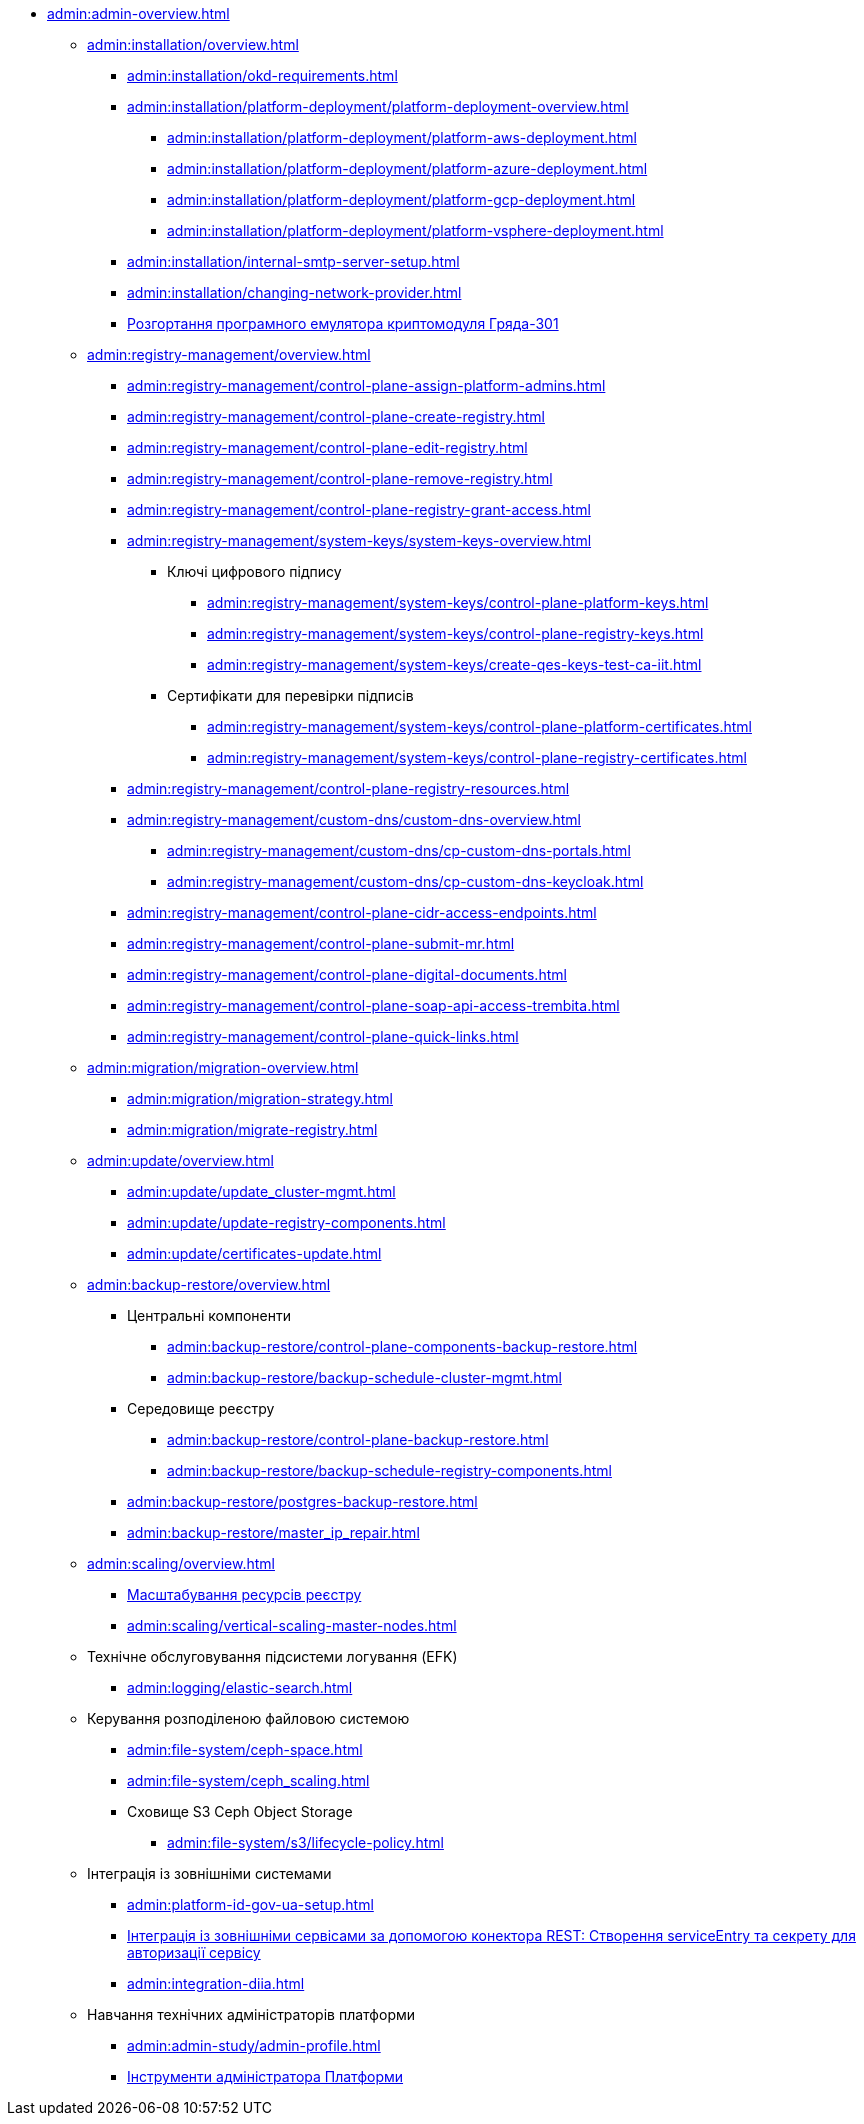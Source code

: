 //Адміністраторам платформи
* xref:admin:admin-overview.adoc[]
+
// ==================== Встановлення та налаштування ==================
** xref:admin:installation/overview.adoc[]
*** xref:admin:installation/okd-requirements.adoc[]
*** xref:admin:installation/platform-deployment/platform-deployment-overview.adoc[]
**** xref:admin:installation/platform-deployment/platform-aws-deployment.adoc[]
**** xref:admin:installation/platform-deployment/platform-azure-deployment.adoc[]
**** xref:admin:installation/platform-deployment/platform-gcp-deployment.adoc[]
**** xref:admin:installation/platform-deployment/platform-vsphere-deployment.adoc[]
*** xref:admin:installation/internal-smtp-server-setup.adoc[]
*** xref:admin:installation/changing-network-provider.adoc[]
*** xref:installation/griada/griada-301-deployment.adoc[Розгортання програмного емулятора криптомодуля Гряда-301]
+
//TODO:Update or deprecate*** xref:admin:user-management-auth/keycloak-create-users.adoc[]
+
// ====================== CONTROL PLANE =========================
** xref:admin:registry-management/overview.adoc[]
*** xref:admin:registry-management/control-plane-assign-platform-admins.adoc[]
*** xref:admin:registry-management/control-plane-create-registry.adoc[]
*** xref:admin:registry-management/control-plane-edit-registry.adoc[]
*** xref:admin:registry-management/control-plane-remove-registry.adoc[]
*** xref:admin:registry-management/control-plane-registry-grant-access.adoc[]
*** xref:admin:registry-management/system-keys/system-keys-overview.adoc[]
**** Ключі цифрового підпису
***** xref:admin:registry-management/system-keys/control-plane-platform-keys.adoc[]
***** xref:admin:registry-management/system-keys/control-plane-registry-keys.adoc[]
***** xref:admin:registry-management/system-keys/create-qes-keys-test-ca-iit.adoc[]
**** Сертифікати для перевірки підписів
***** xref:admin:registry-management/system-keys/control-plane-platform-certificates.adoc[]
***** xref:admin:registry-management/system-keys/control-plane-registry-certificates.adoc[]
*** xref:admin:registry-management/control-plane-registry-resources.adoc[]
*** xref:admin:registry-management/custom-dns/custom-dns-overview.adoc[]
**** xref:admin:registry-management/custom-dns/cp-custom-dns-portals.adoc[]
**** xref:admin:registry-management/custom-dns/cp-custom-dns-keycloak.adoc[]
*** xref:admin:registry-management/control-plane-cidr-access-endpoints.adoc[]
*** xref:admin:registry-management/control-plane-submit-mr.adoc[]
*** xref:admin:registry-management/control-plane-digital-documents.adoc[]
*** xref:admin:registry-management/control-plane-soap-api-access-trembita.adoc[]
*** xref:admin:registry-management/control-plane-quick-links.adoc[]
+
// ===================== МІГРАЦІЯ РЕЄСТРІВ ========================
** xref:admin:migration/migration-overview.adoc[]
*** xref:admin:migration/migration-strategy.adoc[]
*** xref:admin:migration/migrate-registry.adoc[]
+
//========================= ОНОВЛЕННЯ =========================
** xref:admin:update/overview.adoc[]
*** xref:admin:update/update_cluster-mgmt.adoc[]
*** xref:admin:update/update-registry-components.adoc[]
*** xref:admin:update/certificates-update.adoc[]
+
// Резервне копіювання та відновлення
** xref:admin:backup-restore/overview.adoc[]
*** Центральні компоненти
**** xref:admin:backup-restore/control-plane-components-backup-restore.adoc[]
**** xref:admin:backup-restore/backup-schedule-cluster-mgmt.adoc[]
*** Середовище реєстру
**** xref:admin:backup-restore/control-plane-backup-restore.adoc[]
**** xref:admin:backup-restore/backup-schedule-registry-components.adoc[]
*** xref:admin:backup-restore/postgres-backup-restore.adoc[]
*** xref:admin:backup-restore/master_ip_repair.adoc[]
+
// Масштабування
** xref:admin:scaling/overview.adoc[]
*** xref:admin:scaling/scaling-resources.adoc[Масштабування ресурсів реєстру]
*** xref:admin:scaling/vertical-scaling-master-nodes.adoc[]
+
** Технічне обслуговування підсистеми логування (EFK)
*** xref:admin:logging/elastic-search.adoc[]
+
// Розподілена файлова система
** Керування розподіленою файловою системою
*** xref:admin:file-system/ceph-space.adoc[]
*** xref:admin:file-system/ceph_scaling.adoc[]
*** Сховище S3 Ceph Object Storage
**** xref:admin:file-system/s3/lifecycle-policy.adoc[]
+
// id.gov.ua integration setup
** Інтеграція із зовнішніми системами
*** xref:admin:platform-id-gov-ua-setup.adoc[]
*** xref:platform:registry-develop:bp-modeling/bp/rest-connector.adoc#create-service-entry[Інтеграція із зовнішніми сервісами за допомогою конектора REST: Створення serviceEntry та секрету для авторизації сервісу]
*** xref:admin:integration-diia.adoc[]
// ================== НАВЧАННЯ ТЕХНІЧНИХ АДМІНІСТРАТОРІВ ============================
** Навчання технічних адміністраторів платформи
*** xref:admin:admin-study/admin-profile.adoc[]
*** xref:admin:admin-study/platform-admin-tools.adoc[Інструменти адміністратора Платформи]

// Trembita integration
////
** Інтеграція із зовнішніми реєстрами
*** Вихідна інтеграція (Виклик зовнішніх реєстрів)
**** Налаштування ШБО
*** Вхідна інтеграція
**** Додавання та виклик вебсервісу за протоколом SOAP
////

